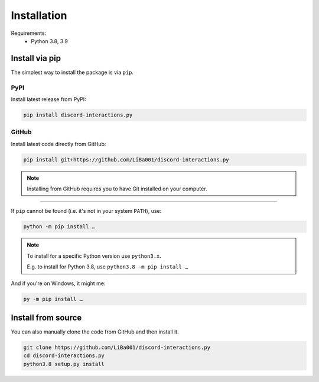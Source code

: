 .. _installation:

Installation
============

Requirements:
 * Python 3.8, 3.9


Install via pip
---------------

The simplest way to install the package is via ``pip``.


PyPI
~~~~

Install latest release from PyPI:

.. code-block::

    pip install discord-interactions.py


GitHub
~~~~~~

Install latest code directly from GitHub:

.. code-block::

    pip install git+https://github.com/LiBa001/discord-interactions.py

.. note::
    Installing from GitHub requires you to have Git installed on your computer.


----

If ``pip`` cannot be found (i.e. it's not in your system ``PATH``), use:

.. code-block::

    python -m pip install …

.. note::
    To install for a specific Python version use ``python3.x``.

    E.g. to install for Python 3.8, use ``python3.8 -m pip install …``

And if you're on Windows, it might me:

.. code-block::

    py -m pip install …


Install from source
-------------------

You can also manually clone the code from GitHub and then install it.

.. code-block:: bash

    git clone https://github.com/LiBa001/discord-interactions.py
    cd discord-interactions.py
    python3.8 setup.py install
